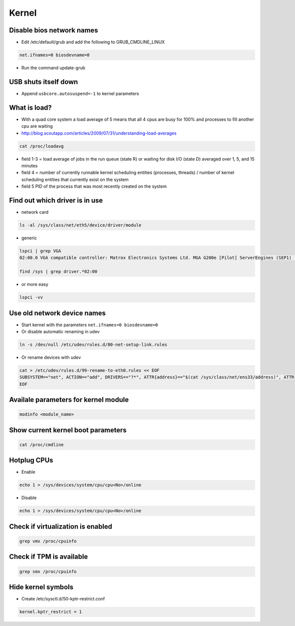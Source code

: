 ######
Kernel
######

Disable bios network names
==========================

* Edit /etc/default/grub and add the following to GRUB_CMDLINE_LINUX

.. code-block:: bash

  net.ifnames=0 biosdevname=0

* Run the command update-grub
  
  
USB shuts itself down
=====================

* Append ``usbcore.autosuspend=-1``  to kernel parameters


What is load?
=============

* With a quad core system a load average of 5 means that all 4 cpus are busy for 100% and processes to fill another cpu are waiting
* http://blog.scoutapp.com/articles/2009/07/31/understanding-load-averages

.. code-block:: bash

  cat /proc/loadavg

* field 1-3 = load average of jobs in the run queue (state R) or waiting for disk I/O (state D) averaged over 1, 5, and 15 minutes
* field 4 = number of currently runnable kernel scheduling entities (processes, threads) / number of kernel scheduling entities that currently exist on the system
* field 5 PID of the process that was most recently created on the system


Find out which driver is in use
===============================

* network card

.. code-block:: bash

  ls -al /sys/class/net/eth5/device/driver/module

* generic

.. code-block:: bash

  lspci | grep VGA
  02:00.0 VGA compatible controller: Matrox Electronics Systems Ltd. MGA G200e [Pilot] ServerEngines (SEP1) (rev 02)

  find /sys | grep driver.*02:00

* or more easy

.. code-block:: bash

  lspci -vv


Use old network device names
============================

* Start kernel with the parameters ``net.ifnames=0 biosdevname=0``
* Or disable automatic renaming in udev

.. code-block:: bash

  ln -s /dev/null /etc/udev/rules.d/80-net-setup-link.rules

* Or rename devices with udev

.. code-block:: bash

  cat > /etc/udev/rules.d/99-rename-to-eth0.rules << EOF
  SUBSYSTEM=="net", ACTION=="add", DRIVERS=="?*", ATTR{address}=="$(cat /sys/class/net/ens33/address)", ATTR{dev_id}=="0x0", ATTR{type}=="1", KERNEL=="eth*", NAME="eth0"
  EOF


Availale parameters for kernel module
======================================

.. code-block:: bash

  modinfo <module_name>


Show current kernel boot parameters
===================================

.. code-block:: bash

  cat /proc/cmdline


Hotplug CPUs
============

* Enable

.. code-block:: bash

  echo 1 > /sys/devices/system/cpu/cpu<No>/online

* Disable

.. code-block:: bash

  echo 1 > /sys/devices/system/cpu/cpu<No>/online


Check if virtualization is enabled
==================================

.. code-block:: bash

  grep vmx /proc/cpuinfo


Check if TPM is available
=========================

.. code-block:: bash

  grep smx /proc/cpuinfo


Hide kernel symbols
===================

* Create /etc/sysctl.d/50-kptr-restrict.conf

.. code-block:: bash

  kernel.kptr_restrict = 1

